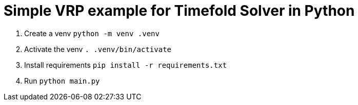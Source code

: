= Simple VRP example for Timefold Solver in Python

. Create a venv `python -m venv .venv`
. Activate the venv `. .venv/bin/activate`
. Install requirements `pip install -r requirements.txt`
. Run `python main.py`

